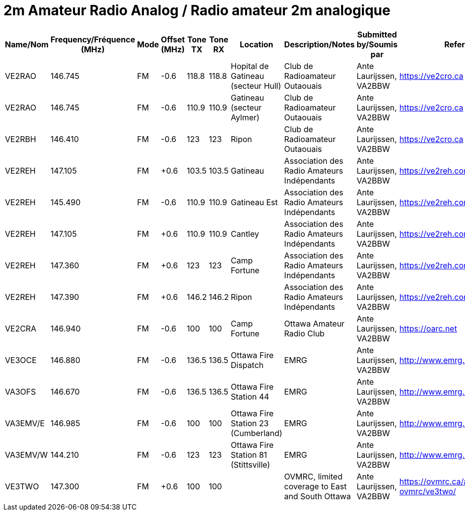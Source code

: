 = 2m Amateur Radio Analog / Radio amateur 2m analogique

|===
| Name/Nom | Frequency/Fréquence (MHz) | Mode | Offset (MHz) | Tone TX | Tone RX | Location | Description/Notes | Submitted by/Soumis par | Reference

|VE2RAO
|146.745
|FM
|-0.6
|118.8
|118.8
|Hopital de Gatineau (secteur Hull)
|Club de Radioamateur Outaouais
|Ante Laurijssen, VA2BBW
|https://ve2cro.ca

|VE2RAO
|146.745
|FM
|-0.6
|110.9
|110.9
|Gatineau (secteur Aylmer)
|Club de Radioamateur Outaouais
|Ante Laurijssen, VA2BBW
|https://ve2cro.ca


|VE2RBH
|146.410
|FM
|-0.6
|123
|123
|Ripon
|Club de Radioamateur Outaouais
|Ante Laurijssen, VA2BBW
|https://ve2cro.ca

|VE2REH
|147.105
|FM
|+0.6
|103.5
|103.5
|Gatineau
|Association des Radio Amateurs Indépendants
|Ante Laurijssen, VA2BBW
|https://ve2reh.com

|VE2REH
|145.490
|FM
|-0.6
|110.9
|110.9
|Gatineau Est
|Association des Radio Amateurs Indépendants
|Ante Laurijssen, VA2BBW
|https://ve2reh.com

|VE2REH
|147.105
|FM
|+0.6
|110.9
|110.9
|Cantley
|Association des Radio Amateurs Indépendants
|Ante Laurijssen, VA2BBW
|https://ve2reh.com

|VE2REH
|147.360
|FM
|+0.6
|123
|123
|Camp Fortune
|Association des Radio Amateurs Indépendants
|Ante Laurijssen, VA2BBW
|https://ve2reh.com

|VE2REH
|147.390
|FM
|+0.6
|146.2
|146.2
|Ripon
|Association des Radio Amateurs Indépendants
|Ante Laurijssen, VA2BBW
|https://ve2reh.com

|VE2CRA
|146.940
|FM
|-0.6
|100
|100
|Camp Fortune
|Ottawa Amateur Radio Club
|Ante Laurijssen, VA2BBW
|https://oarc.net

|VE3OCE
|146.880
|FM
|-0.6
|136.5
|136.5
|Ottawa Fire Dispatch
|EMRG
|Ante Laurijssen, VA2BBW
|http://www.emrg.ca/repeaters.htm

|VA3OFS
|146.670
|FM
|-0.6
|136.5
|136.5
|Ottawa Fire Station 44
|EMRG
|Ante Laurijssen, VA2BBW
|http://www.emrg.ca/repeaters.htm

|VA3EMV/E
|146.985
|FM
|-0.6
|100
|100
|Ottawa Fire Station 23 (Cumberland)
|EMRG
|Ante Laurijssen, VA2BBW
|http://www.emrg.ca/repeaters.htm

|VA3EMV/W
|144.210
|FM
|-0.6
|123
|123
|Ottawa Fire Station 81 (Stittsville)
|EMRG
|Ante Laurijssen, VA2BBW
|http://www.emrg.ca/repeaters.htm

|VE3TWO
|147.300
|FM
|+0.6
|100
|100
|
|OVMRC, limited coverage to East and South Ottawa
|Ante Laurijssen, VA2BBW
|https://ovmrc.ca/about-ovmrc/ve3two/

|===
